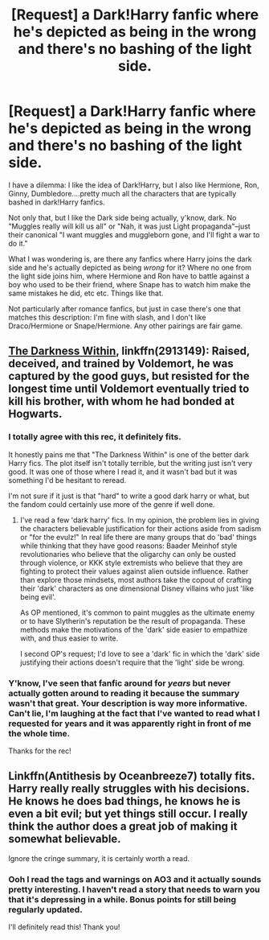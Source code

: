 #+TITLE: [Request] a Dark!Harry fanfic where he's depicted as being in the wrong and there's no bashing of the light side.

* [Request] a Dark!Harry fanfic where he's depicted as being in the wrong and there's no bashing of the light side.
:PROPERTIES:
:Score: 2
:DateUnix: 1533088839.0
:DateShort: 2018-Aug-01
:FlairText: Request
:END:
I have a dilemma: I like the idea of Dark!Harry, but I also like Hermione, Ron, Ginny, Dumbledore....pretty much all the characters that are typically bashed in dark!Harry fanfics.

Not only that, but I like the Dark side being actually, y'know, dark. No "Muggles really will kill us all" or "Nah, it was just Light propaganda"--just their canonical "I want muggles and muggleborn gone, and I'll fight a war to do it."

What I was wondering is, are there any fanfics where Harry joins the dark side and he's actually depicted as being /wrong/ for it? Where no one from the light side joins him, where Hermione and Ron have to battle against a boy who used to be their friend, where Snape has to watch him make the same mistakes he did, etc etc. Things like that.

Not particularly after romance fanfics, but just in case there's one that matches this description: I'm fine with slash, and I don't like Draco/Hermione or Snape/Hermione. Any other pairings are fair game.


** [[https://www.fanfiction.net/s/2913149/1/The-Darkness-Within][The Darkness Within]], linkffn(2913149): Raised, deceived, and trained by Voldemort, he was captured by the good guys, but resisted for the longest time until Voldemort eventually tried to kill his brother, with whom he had bonded at Hogwarts.
:PROPERTIES:
:Author: InquisitorCOC
:Score: 6
:DateUnix: 1533139497.0
:DateShort: 2018-Aug-01
:END:

*** I totally agree with this rec, it definitely fits.

It honestly pains me that "The Darkness Within" is one of the better dark Harry fics. The plot itself isn't totally terrible, but the writing just isn't very good. It was one of those where I read it, and it wasn't bad but it was something I'd be hesitant to reread.

I'm not sure if it just is that "hard" to write a good dark harry or what, but the fandom could certainly use more of the genre if well done.
:PROPERTIES:
:Author: moomoogoat
:Score: 5
:DateUnix: 1533140345.0
:DateShort: 2018-Aug-01
:END:

**** I've read a few 'dark harry' fics. In my opinion, the problem lies in giving the characters believable justification for their actions aside from sadism or "for the evulz!" In real life there are many groups that do 'bad' things while thinking that they have good reasons: Baader Meinhof style revolutionaries who believe that the oligarchy can only be ousted through violence, or KKK style extremists who believe that they are fighting to protect their values against alien outside influence. Rather than explore those mindsets, most authors take the copout of crafting their 'dark' characters as one dimensional Disney villains who just 'like being evil'.

As OP mentioned, it's common to paint muggles as the ultimate enemy or to have Slytherin's reputation be the result of propaganda. These methods make the motivations of the 'dark' side easier to empathize with, and thus easier to write.

I second OP's request; I'd love to see a 'dark' fic in which the 'dark' side justifying their actions doesn't require that the 'light' side be wrong.
:PROPERTIES:
:Author: chiruochiba
:Score: 4
:DateUnix: 1533162915.0
:DateShort: 2018-Aug-02
:END:


*** Y'know, I've seen that fanfic around for /years/ but never actually gotten around to reading it because the summary wasn't that great. Your description is way more informative. Can't lie, I'm laughing at the fact that I've wanted to read what I requested for years and it was apparently right in front of me the whole time.

Thanks for the rec!
:PROPERTIES:
:Score: 2
:DateUnix: 1533149766.0
:DateShort: 2018-Aug-01
:END:


** Linkffn(Antithesis by Oceanbreeze7) totally fits. Harry really really struggles with his decisions. He knows he does bad things, he knows he is even a bit evil; but yet things still occur. I really think the author does a great job of making it somewhat believable.

Ignore the cringe summary, it is certainly worth a read.
:PROPERTIES:
:Author: moomoogoat
:Score: 4
:DateUnix: 1533140419.0
:DateShort: 2018-Aug-01
:END:

*** Ooh I read the tags and warnings on AO3 and it actually sounds pretty interesting. I haven't read a story that needs to warn you that it's depressing in a while. Bonus points for still being regularly updated.

I'll definitely read this! Thank you!
:PROPERTIES:
:Score: 1
:DateUnix: 1533149087.0
:DateShort: 2018-Aug-01
:END:
